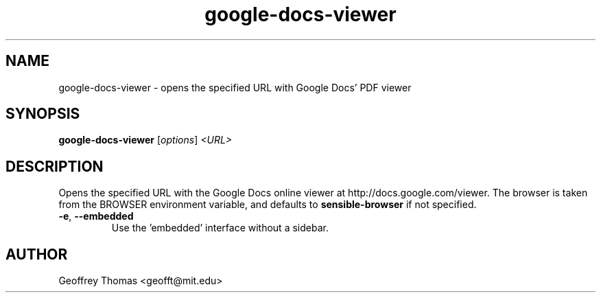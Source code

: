 .TH google-docs-viewer 1 "27 June 2010"
.SH NAME
google-docs-viewer \- opens the specified URL with Google Docs' PDF viewer
.SH SYNOPSIS
.B google-docs-viewer
[\fIoptions\fR] \fI<URL>\fR
.SH DESCRIPTION
Opens the specified URL with the Google Docs online viewer at http://docs.google.com/viewer.
The browser is taken from the BROWSER environment variable, and defaults to
.B sensible-browser
if not specified.
.TP
\fB\-e\fR, \fB\-\-embedded\fR
Use the 'embedded' interface without a sidebar.
.SH AUTHOR
Geoffrey Thomas <geofft@mit.edu>
